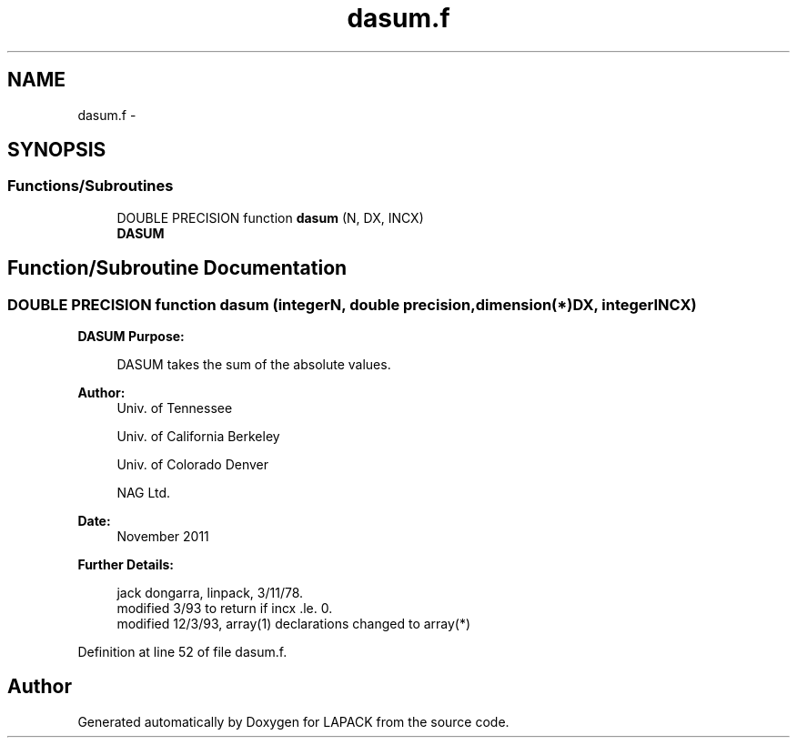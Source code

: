 .TH "dasum.f" 3 "Sat Nov 16 2013" "Version 3.4.2" "LAPACK" \" -*- nroff -*-
.ad l
.nh
.SH NAME
dasum.f \- 
.SH SYNOPSIS
.br
.PP
.SS "Functions/Subroutines"

.in +1c
.ti -1c
.RI "DOUBLE PRECISION function \fBdasum\fP (N, DX, INCX)"
.br
.RI "\fI\fBDASUM\fP \fP"
.in -1c
.SH "Function/Subroutine Documentation"
.PP 
.SS "DOUBLE PRECISION function dasum (integerN, double precision, dimension(*)DX, integerINCX)"

.PP
\fBDASUM\fP \fBPurpose: \fP
.RS 4

.PP
.nf
    DASUM takes the sum of the absolute values.
.fi
.PP
 
.RE
.PP
\fBAuthor:\fP
.RS 4
Univ\&. of Tennessee 
.PP
Univ\&. of California Berkeley 
.PP
Univ\&. of Colorado Denver 
.PP
NAG Ltd\&. 
.RE
.PP
\fBDate:\fP
.RS 4
November 2011 
.RE
.PP
\fBFurther Details: \fP
.RS 4

.PP
.nf
     jack dongarra, linpack, 3/11/78.
     modified 3/93 to return if incx .le. 0.
     modified 12/3/93, array(1) declarations changed to array(*)
.fi
.PP
 
.RE
.PP

.PP
Definition at line 52 of file dasum\&.f\&.
.SH "Author"
.PP 
Generated automatically by Doxygen for LAPACK from the source code\&.
